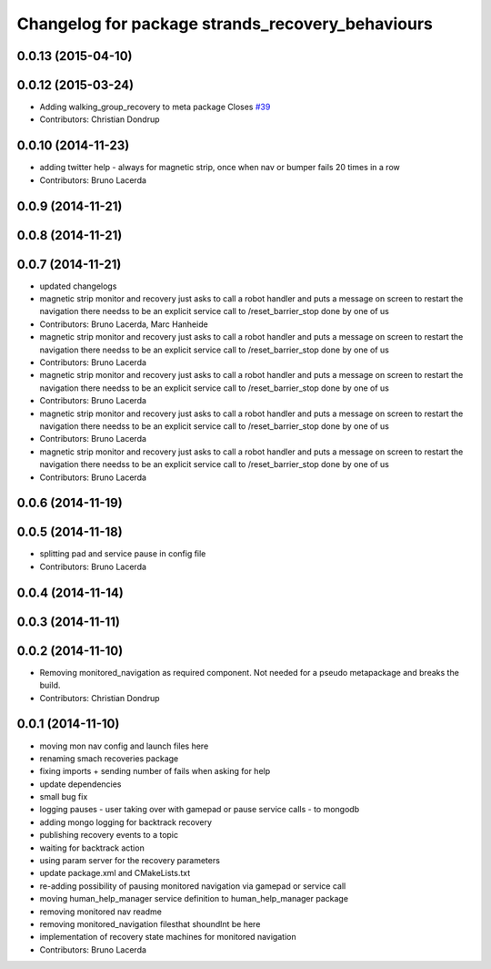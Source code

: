 ^^^^^^^^^^^^^^^^^^^^^^^^^^^^^^^^^^^^^^^^^^^^^^^^^
Changelog for package strands_recovery_behaviours
^^^^^^^^^^^^^^^^^^^^^^^^^^^^^^^^^^^^^^^^^^^^^^^^^

0.0.13 (2015-04-10)
-------------------

0.0.12 (2015-03-24)
-------------------
* Adding walking_group_recovery to meta package
  Closes `#39 <https://github.com/strands-project/strands_recovery_behaviours/issues/39>`_
* Contributors: Christian Dondrup

0.0.10 (2014-11-23)
-------------------
* adding twitter help - always for magnetic strip, once when nav or bumper fails 20 times in a row
* Contributors: Bruno Lacerda

0.0.9 (2014-11-21)
------------------

0.0.8 (2014-11-21)
------------------

0.0.7 (2014-11-21)
------------------
* updated changelogs
* magnetic strip monitor and recovery
  just asks to call a robot handler and puts a message on screen
  to restart the navigation there needss to be an explicit service call to /reset_barrier_stop done by one of us
* Contributors: Bruno Lacerda, Marc Hanheide

* magnetic strip monitor and recovery
  just asks to call a robot handler and puts a message on screen
  to restart the navigation there needss to be an explicit service call to /reset_barrier_stop done by one of us
* Contributors: Bruno Lacerda

* magnetic strip monitor and recovery
  just asks to call a robot handler and puts a message on screen
  to restart the navigation there needss to be an explicit service call to /reset_barrier_stop done by one of us
* Contributors: Bruno Lacerda

* magnetic strip monitor and recovery
  just asks to call a robot handler and puts a message on screen
  to restart the navigation there needss to be an explicit service call to /reset_barrier_stop done by one of us
* Contributors: Bruno Lacerda

* magnetic strip monitor and recovery
  just asks to call a robot handler and puts a message on screen
  to restart the navigation there needss to be an explicit service call to /reset_barrier_stop done by one of us
* Contributors: Bruno Lacerda

0.0.6 (2014-11-19)
------------------

0.0.5 (2014-11-18)
------------------
* splitting pad and service pause in config file
* Contributors: Bruno Lacerda

0.0.4 (2014-11-14)
------------------

0.0.3 (2014-11-11)
------------------

0.0.2 (2014-11-10)
------------------
* Removing monitored_navigation as required component.
  Not needed for a pseudo metapackage and breaks the build.
* Contributors: Christian Dondrup

0.0.1 (2014-11-10)
------------------
* moving mon nav config and launch files here
* renaming smach recoveries package
* fixing imports + sending number of fails when asking for help
* update dependencies
* small bug fix
* logging pauses - user taking over with gamepad or pause service calls - to mongodb
* adding mongo logging for backtrack recovery
* publishing recovery events to a topic
* waiting for backtrack action
* using param server for the recovery parameters
* update package.xml and CMakeLists.txt
* re-adding possibility of pausing monitored navigation via gamepad or service call
* moving human_help_manager service definition to human_help_manager package
* removing monitored nav readme
* removing monitored_navigation filesthat shoundlnt be here
* implementation of recovery state machines for monitored navigation
* Contributors: Bruno Lacerda
